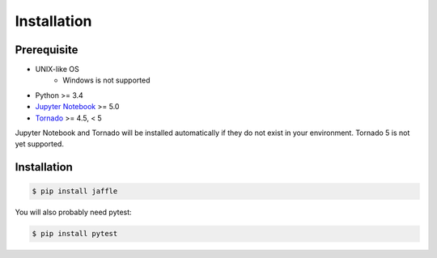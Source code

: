 ============
Installation
============

Prerequisite
============

- UNIX-like OS
    - Windows is not supported
- Python >= 3.4
- `Jupyter Notebook`_ >= 5.0
- Tornado_ >= 4.5, < 5

Jupyter Notebook and Tornado will be installed automatically if they do not exist in your environment. Tornado 5 is not yet supported.

.. _`Jupyter Notebook`: https://jupyter.org/
.. _`Tornado`: http://www.tornadoweb.org/

Installation
============

.. code-block:: sh

    $ pip install jaffle

You will also probably need pytest:

.. code-block:: sh

    $ pip install pytest
